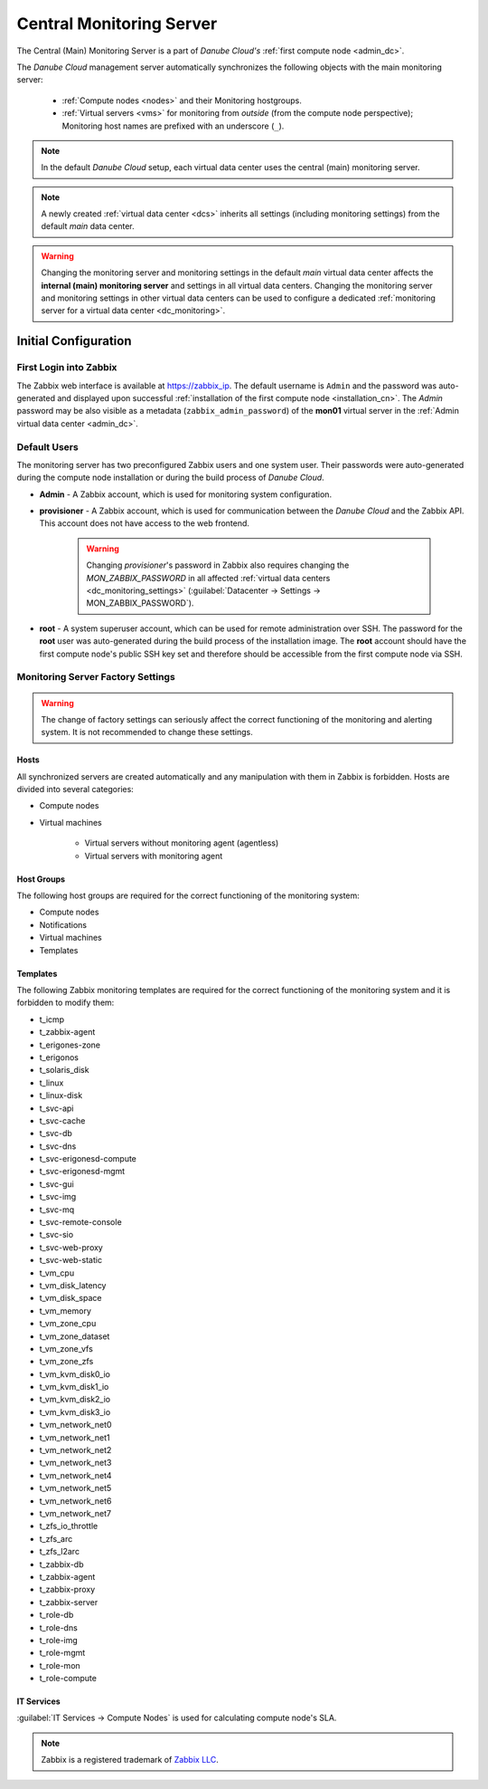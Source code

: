 .. _main_monitoring:

Central Monitoring Server
*************************

The Central (Main) Monitoring Server is a part of *Danube Cloud's* :ref:`first compute node <admin_dc>`.

The *Danube Cloud* management server automatically synchronizes the following objects with the main monitoring server:

    * :ref:`Compute nodes <nodes>` and their Monitoring hostgroups.
    * :ref:`Virtual servers <vms>` for monitoring from *outside* (from the compute node perspective); Monitoring host names are prefixed with an underscore (``_``).

.. note:: In the default *Danube Cloud* setup, each virtual data center uses the central (main) monitoring server.

.. note:: A newly created :ref:`virtual data center <dcs>` inherits all settings (including monitoring settings) from the default *main* data center.

.. warning:: Changing the monitoring server and monitoring settings in the default *main* virtual data center affects the **internal (main) monitoring server** and settings in all virtual data centers. Changing the monitoring server and monitoring settings in other virtual data centers can be used to configure a dedicated :ref:`monitoring server for a virtual data center <dc_monitoring>`.


.. _monitoring_setup:

Initial Configuration
#####################

First Login into Zabbix
=======================

The Zabbix web interface is available at https://zabbix_ip.
The default username is ``Admin`` and the password was auto-generated and displayed upon successful :ref:`installation of the first compute node <installation_cn>`. The *Admin* password may be also visible as a metadata (``zabbix_admin_password``) of the **mon01** virtual server in the :ref:`Admin virtual data center <admin_dc>`.


Default Users
=============

The monitoring server has two preconfigured Zabbix users and one system user. Their passwords were auto-generated during the compute node installation or during the build process of *Danube Cloud*.

* **Admin** - A Zabbix account, which is used for monitoring system configuration.

* **provisioner** - A Zabbix account, which is used for communication between the *Danube Cloud* and the Zabbix API. This account does not have access to the web frontend.

    .. warning:: Changing *provisioner*'s password in Zabbix also requires changing the *MON_ZABBIX_PASSWORD* in all affected :ref:`virtual data centers <dc_monitoring_settings>` (:guilabel:`Datacenter -> Settings -> MON_ZABBIX_PASSWORD`).

* **root** - A system superuser account, which can be used for remote administration over SSH. The password for the **root** user was auto-generated during the build process of the installation image. The **root** account should have the first compute node's public SSH key set and therefore should be accessible from the first compute node via SSH.


Monitoring Server Factory Settings
==================================

.. warning:: The change of factory settings can seriously affect the correct functioning of the monitoring and alerting system. It is not recommended to change these settings.

Hosts
+++++

All synchronized servers are created automatically and any manipulation with them in Zabbix is forbidden. Hosts are divided into several categories:

* Compute nodes
* Virtual machines

    * Virtual servers without monitoring agent (agentless)
    * Virtual servers with monitoring agent

Host Groups
+++++++++++

The following host groups are required for the correct functioning of the monitoring system:

* Compute nodes
* Notifications
* Virtual machines
* Templates

Templates
+++++++++

The following Zabbix monitoring templates are required for the correct functioning of the monitoring system and it is forbidden to modify them:

* t_icmp
* t_zabbix-agent
* t_erigones-zone
* t_erigonos
* t_solaris_disk
* t_linux
* t_linux-disk
* t_svc-api
* t_svc-cache
* t_svc-db
* t_svc-dns
* t_svc-erigonesd-compute
* t_svc-erigonesd-mgmt
* t_svc-gui
* t_svc-img
* t_svc-mq
* t_svc-remote-console
* t_svc-sio
* t_svc-web-proxy
* t_svc-web-static
* t_vm_cpu
* t_vm_disk_latency
* t_vm_disk_space
* t_vm_memory
* t_vm_zone_cpu
* t_vm_zone_dataset
* t_vm_zone_vfs
* t_vm_zone_zfs
* t_vm_kvm_disk0_io
* t_vm_kvm_disk1_io
* t_vm_kvm_disk2_io
* t_vm_kvm_disk3_io
* t_vm_network_net0
* t_vm_network_net1
* t_vm_network_net2
* t_vm_network_net3
* t_vm_network_net4
* t_vm_network_net5
* t_vm_network_net6
* t_vm_network_net7
* t_zfs_io_throttle
* t_zfs_arc
* t_zfs_l2arc
* t_zabbix-db
* t_zabbix-agent
* t_zabbix-proxy
* t_zabbix-server
* t_role-db
* t_role-dns
* t_role-img
* t_role-mgmt
* t_role-mon
* t_role-compute


IT Services
+++++++++++

:guilabel:`IT Services -> Compute Nodes` is used for calculating compute node's SLA.


.. note:: Zabbix is a registered trademark of `Zabbix LLC <http://www.zabbix.com>`_.
